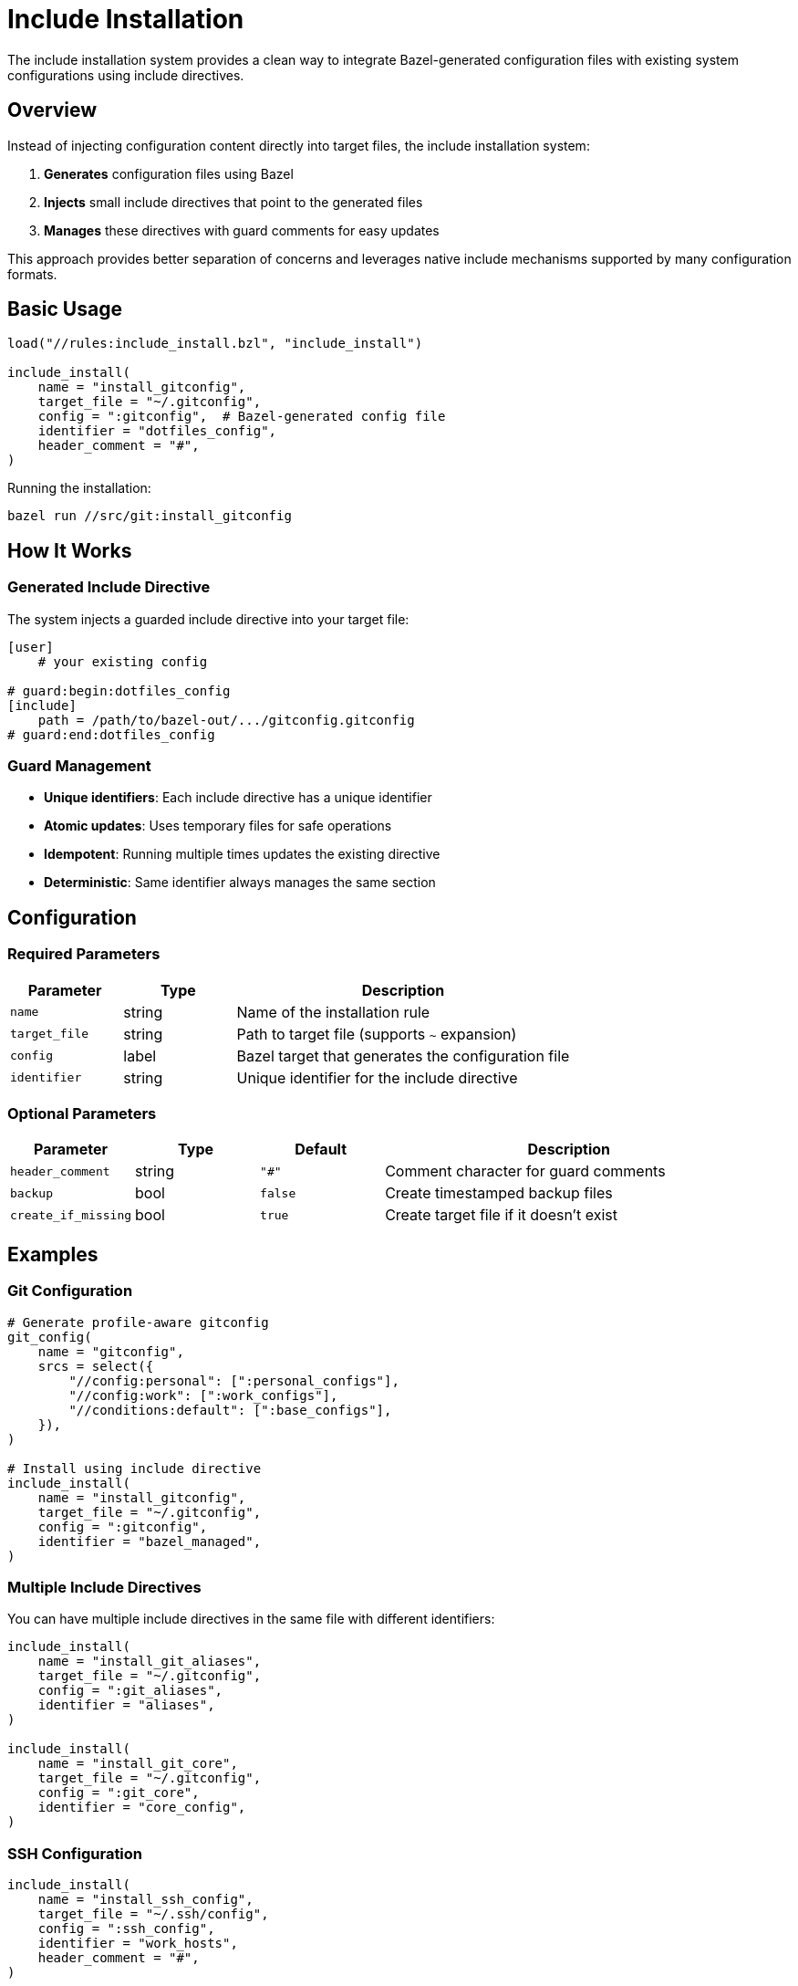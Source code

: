 = Include Installation

The include installation system provides a clean way to integrate Bazel-generated configuration files with existing system configurations using include directives.

== Overview

Instead of injecting configuration content directly into target files, the include installation system:

1. **Generates** configuration files using Bazel
2. **Injects** small include directives that point to the generated files
3. **Manages** these directives with guard comments for easy updates

This approach provides better separation of concerns and leverages native include mechanisms supported by many configuration formats.

== Basic Usage

[source,starlark]
----
load("//rules:include_install.bzl", "include_install")

include_install(
    name = "install_gitconfig",
    target_file = "~/.gitconfig",
    config = ":gitconfig",  # Bazel-generated config file
    identifier = "dotfiles_config",
    header_comment = "#",
)
----

Running the installation:

[source,bash]
----
bazel run //src/git:install_gitconfig
----

== How It Works

=== Generated Include Directive

The system injects a guarded include directive into your target file:

[source,gitconfig]
----
[user]
    # your existing config

# guard:begin:dotfiles_config
[include]
    path = /path/to/bazel-out/.../gitconfig.gitconfig
# guard:end:dotfiles_config
----

=== Guard Management

- **Unique identifiers**: Each include directive has a unique identifier
- **Atomic updates**: Uses temporary files for safe operations
- **Idempotent**: Running multiple times updates the existing directive
- **Deterministic**: Same identifier always manages the same section

== Configuration

=== Required Parameters

[cols="1,1,3"]
|===
|Parameter |Type |Description

|`name`
|string
|Name of the installation rule

|`target_file`
|string
|Path to target file (supports `~` expansion)

|`config`
|label
|Bazel target that generates the configuration file

|`identifier`
|string
|Unique identifier for the include directive
|===

=== Optional Parameters

[cols="1,1,1,3"]
|===
|Parameter |Type |Default |Description

|`header_comment`
|string
|`"#"`
|Comment character for guard comments

|`backup`
|bool
|`false`
|Create timestamped backup files

|`create_if_missing`
|bool
|`true`
|Create target file if it doesn't exist
|===

== Examples

=== Git Configuration

[source,starlark]
----
# Generate profile-aware gitconfig
git_config(
    name = "gitconfig",
    srcs = select({
        "//config:personal": [":personal_configs"],
        "//config:work": [":work_configs"],
        "//conditions:default": [":base_configs"],
    }),
)

# Install using include directive
include_install(
    name = "install_gitconfig",
    target_file = "~/.gitconfig",
    config = ":gitconfig",
    identifier = "bazel_managed",
)
----

=== Multiple Include Directives

You can have multiple include directives in the same file with different identifiers:

[source,starlark]
----
include_install(
    name = "install_git_aliases",
    target_file = "~/.gitconfig",
    config = ":git_aliases",
    identifier = "aliases",
)

include_install(
    name = "install_git_core",
    target_file = "~/.gitconfig",
    config = ":git_core",
    identifier = "core_config",
)
----

=== SSH Configuration

[source,starlark]
----
include_install(
    name = "install_ssh_config",
    target_file = "~/.ssh/config",
    config = ":ssh_config",
    identifier = "work_hosts",
    header_comment = "#",
)
----

== Benefits

=== Clean Separation
- Generated content stays in Bazel-managed files
- Target files only contain small include directives
- Easy to see what's managed vs. manual configuration

=== Native Support
- Leverages built-in include mechanisms (Git, SSH, etc.)
- No custom parsing or content injection
- Works with existing tooling and validation

=== Atomic Updates
- Include path updates atomically when config changes
- No risk of partial updates or corruption
- Rollback by simply rebuilding with previous version

=== Profile Integration
- Works seamlessly with profile-aware configuration generation
- Include path automatically updates when profile changes
- Single command to rebuild and reinstall: `bazel run //target --//config:profile=work`

== Comparison with Other Approaches

[cols="1,2,2,2"]
|===
|Approach |Pros |Cons |Best For

|**Include Install**
|Clean separation, native support, atomic updates
|Requires include support in target format
|Git, SSH, shell configs

|Sectioned Install
|Works with any format, direct content injection
|More complex, content mixed with target file
|Legacy formats without include support

|Guarded Install
|Simple, works everywhere
|Replaces entire file, no incremental updates
|Small, standalone config files
|===

== Troubleshooting

=== Include Path Issues

If the include directive points to a non-existent file:

1. **Rebuild** the configuration: `bazel build //your:config`
2. **Check** the path exists: `ls -la bazel-out/.../your_config.ext`
3. **Reinstall**: `bazel run //your:install_target`

=== Permission Errors

Ensure you have write permissions to the target file and directory:

[source,bash]
----
ls -la ~/.gitconfig
ls -ld ~/.ssh
----

=== Multiple Identifiers

Each identifier manages an independent section. To avoid conflicts:

- Use descriptive, unique identifiers
- Document which identifiers are used for each file
- Consider using prefixes: `dotfiles_git`, `dotfiles_ssh`

